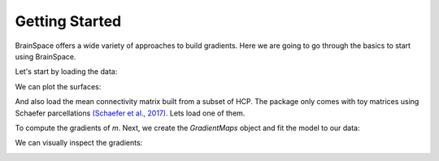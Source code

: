 .. _getting_started:

Getting Started
==============================

BrainSpace offers a wide variety of approaches to build gradients. Here we are
going to go through the basics to start using BrainSpace.


Let's start by loading the data:

.. tabs::

   .. code-tab:: py

        >>> from brainspace.data.base import load_conte69

        >>> # Load left and right hemisphere
        >>> surf_lh, surf_rh = load_conte69()
        >>> surf_lh.n_points
        32492

        >>> surf_rh.n_points
        32492

   .. code-tab:: matlab

         addpath('/path/to/micasoft/BrainSpace/matlab');
         [surf_lh, surf_rh] = load_conte69()

We can plot the surfaces:

.. tabs::

   .. code-tab:: py

        >>> from brainspace.plotting import plot_hemispheres
        >>> plot_hemispheres(surf_lh, surf_rh, interactive=False,
        ...                  embed_nb=True, size=(800, 200),
        ...                  color=(0, 0.5, 0.9))

   .. code-tab:: matlab

        plot_hemispheres(ones(64984,1),{surf_lh,surf_rh}); 


.. image:: ../_static/getting_started00.png
   :scale: 70%
   :align: center


And also load the mean connectivity matrix built from a subset of HCP. The
package only comes with toy matrices using Schaefer parcellations `(Schaefer et al., 2017) <https://academic.oup.com/cercor/article/28/9/3095/3978804>`_. Lets load one of them. 

.. tabs::

   .. code-tab:: py

        >>> from brainspace.data.base import load_hcp_group
        >>> m = load_group_hcp('schaefer', n_parcels=400)
        >>> m.shape
        (400, 400)

   .. code-tab:: matlab

        conn_matices = load_group_hcp('schaefer',400);
        m = conn_matices.schaefer_400; 

To compute the gradients of `m`. Next, we create the `GradientMaps` object and
fit the model to our data:

.. tabs::

   .. code-tab:: py

        >>> from brainspace.gradient import GradientMaps

        >>> # create gradient mapper using diffusion maps and normalized angle
        >>> # gradients will be aligned using procrustes analysis
        >>> gm = GradientMaps(n_gradients=2, approach='dm', kernel='normalized_angle',
        ...                   align=None, random_state=0)

        >>> # and fit to the data
        >>> gm = gm.fit(m)
        GradientMaps(align=None, approach='dm', kernel='normalized_angle',
                     n_gradients=2, random_state=0)

        >>> # The gradients are in
        >>> gm.gradients_.shape
        (400, 2)

   .. code-tab:: matlab

        % Create gradient mapper using diffusion maps and normalized angle
        gm = GradientMaps('kernel','na','manifold',dm','n_components',2);

        % Fit the data with this gradient mapper.
        gm = gm.fit(m);


We can visually inspect the gradients:

.. tabs::

   .. code-tab:: py

        >>> n_pts_lh = surf_lh.n_points

        >>> # We need to append the first gradient to the left hemisphere
        >>> surf_lh.append_array(gm.gradients_[:n_pts_lh, 0], name='gradient1', at='points')

        >>> # and right hemisphere
        >>> surf_rh.append_array(gm.gradients_[n_pts_lh:, 0], name='gradient1', at='points')

        >>> # now, plotting
        >>> plot_hemispheres(surf_lh, surf_rh, array_name='gradient1',
        ...                  interactive=False, embed_nb=True, size=(800, 200))


   .. code-tab:: matlab
        % Plot the first gradient on the cortical surface. 
        plot_hemispheres(gm.gradients{1}(:,1), {surf_lh,surf_rh});


.. image:: ../_static/getting_started00.png
   :scale: 70%
   :align: center
